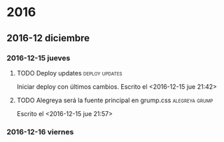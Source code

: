 * 2016
** 2016-12 diciembre
*** 2016-12-15 jueves
**** TODO Deploy updates                                  :deploy:updates: 
Iniciar deploy con últimos cambios.
Escrito el <2016-12-15 jue 21:42>
**** TODO Alegreya será la fuente principal en grump.css  :alegreya:grump: 

Escrito el <2016-12-15 jue 21:57>
*** 2016-12-16 viernes
